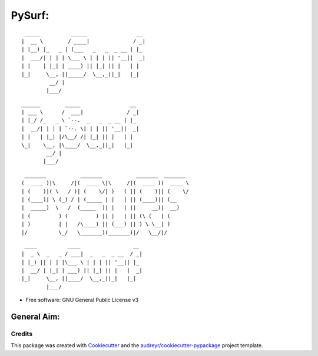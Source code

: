 =======
PySurf:
=======

::

     _____          _____                __ 
    |  __ \        / ____|              / _|
    | |__) |_   _ | (___   _   _  _ __ | |_ 
    |  ___/| | | | \___ \ | | | || '__||  _|
    | |    | |_| | ____) || |_| || |   | |  
    |_|     \__, ||_____/  \__,_||_|   |_|  
             __/ |                          
            |___/                           


::

   ______        _____                __ 
   | ___ \      /  ___|              / _|
   | |_/ /_   _ \ `--.  _   _  _ __ | |_ 
   |  __/| | | | `--. \| | | || '__||  _|
   | |   | |_| |/\__/ /| |_| || |   | |  
   \_|    \__, |\____/  \__,_||_|   |_|  
           __/ |                         
          |___/ 

::

    _______           _______           _______  _______ 
   (  ____ )|\     /|(  ____ \|\     /|(  ____ )(  ____ \
   | (    )|( \   / )| (    \/| )   ( || (    )|| (    \/
   | (____)| \ (_) / | (_____ | |   | || (____)|| (__    
   |  _____)  \   /  (_____  )| |   | ||     __)|  __)   
   | (         ) (         ) || |   | || (\ (   | (      
   | )         | |   /\____) || (___) || ) \ \__| )      
   |/          \_/   \_______)(_______)|/   \__/|/       
   
::

     ____          ____                 __ 
    |  _ \  _   _ / ___|  _   _  _ __  / _|
    | |_) || | | |\___ \ | | | || '__|| |_ 
    |  __/ | |_| | ___) || |_| || |   |  _|
    |_|     \__, ||____/  \__,_||_|   |_|  
            |___/                          






* Free software: GNU General Public License v3

General Aim:
____________




Credits
-------

This package was created with Cookiecutter_ and the `audreyr/cookiecutter-pypackage`_ project template.

.. _Cookiecutter: https://github.com/audreyr/cookiecutter
.. _`audreyr/cookiecutter-pypackage`: https://github.com/audreyr/cookiecutter-pypackage
